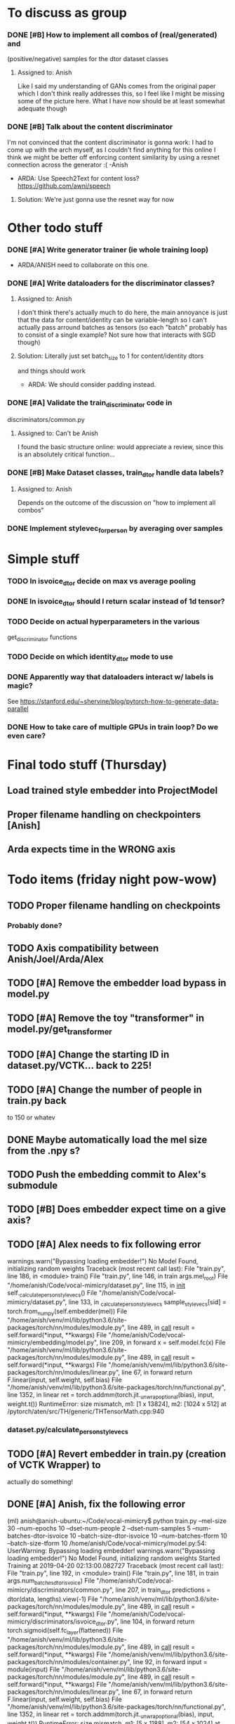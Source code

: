 * To discuss as group
*** DONE [#B] How to implement all combos of (real/generated) and
    CLOSED: [2019-04-18 Thu 18:10]
    (positive/negative) samples for the dtor dataset classes
**** Assigned to: Anish
      Like I said my understanding of GANs comes from the original paper which
      I don't think really addresses this, so I feel like I might be missing
      some of the picture here. What I have now should be at least somewhat
      adequate though
*** DONE [#B] Talk about the content discriminator
    CLOSED: [2019-04-16 Tue 16:24]
    I'm not convinced that the content discriminator is gonna work: I had to
    come up with the arch myself, as I couldn't find anything for this online
    I think we might be better off enforcing content similarity by using a
    resnet connection across the generator :( -Anish
    * ARDA: Use Speech2Text for content loss? https://github.com/awni/speech

**** Solution: We're just gonna use the resnet way for now
* Other todo stuff
*** DONE [#A] Write generator trainer (ie whole training loop)
    CLOSED: [2019-04-18 Thu 18:10]
   * ARDA/ANISH need to collaborate on this one.
*** DONE [#A] Write dataloaders for the discriminator classes?
    CLOSED: [2019-04-15 Mon 22:11]
**** Assigned to: Anish
    I don't think there's actually much to do here, the main annoyance is just
    that the data for content/identity can be variable-length so I can't
    actually pass arround batches as tensors (so each "batch" probably has to
    consist of a single example? Not sure how that interacts with SGD though)
**** Solution: Literally just set batch_size to 1 for content/identity dtors
     and things should work
   * ARDA: We should consider padding instead.
*** DONE [#A] Validate the train_discriminator code in
    CLOSED: [2019-04-16 Tue 22:35]
    discriminators/common.py
**** Assigned to: Can't be Anish
     I found the basic structure online: would appreciate a review, since
     this is an absolutely critical function...
*** DONE [#B] Make Dataset classes, train_dtor handle data labels?
    CLOSED: [2019-04-15 Mon 22:39]
**** Assigned to: Anish
     Depends on the outcome of the discussion on "how to implement all combos"

*** DONE Implement stylevec_for_person by averaging over samples
    CLOSED: [2019-04-16 Tue 17:36]
* Simple stuff
*** TODO In isvoice_dtor decide on max vs average pooling
*** DONE In isvoice_dtor should I return scalar instead of 1d tensor?
    CLOSED: [2019-04-16 Tue 22:35]
*** TODO Decide on actual hyperparameters in the various
    get_discriminator functions
*** TODO Decide on which identity_dtor mode to use
*** DONE Apparently way that dataloaders interact w/ labels is magic?
    CLOSED: [2019-04-16 Tue 22:35]
    See https://stanford.edu/~shervine/blog/pytorch-how-to-generate-data-parallel
*** DONE How to take care of multiple GPUs in train loop? Do we even care?
    CLOSED: [2019-04-16 Tue 17:36]

* Final todo stuff (Thursday)
** Load trained style embedder into ProjectModel
** Proper filename handling on checkpointers [Anish]
** Arda expects time in the WRONG axis

* Todo items (friday night pow-wow)
** TODO Proper filename handling on checkpoints
*** Probably done?
** TODO Axis compatibility between Anish/Joel/Arda/Alex
** TODO [#A] Remove the embedder load bypass in model.py
** TODO [#A] Remove the toy "transformer" in model.py/get_transformer
** TODO [#A] Change the starting ID in dataset.py/VCTK... back to 225!
** TODO [#A] Change the number of people in train.py back
    to 150 or whatev
** DONE Maybe automatically load the mel size from the .npy s?
   CLOSED: [2019-04-20 Sat 13:40]
** TODO Push the embedding commit to Alex's submodule

** TODO [#B] Does embedder expect time on a give axis?
** TODO [#A] Alex needs to fix following error

  warnings.warn("Bypassing loading embedder!")
No Model Found, initializing random weights
Traceback (most recent call last):
  File "train.py", line 186, in <module>
    train()
  File "train.py", line 146, in train
    args.mel_root)
  File "/home/anish/Code/vocal-mimicry/dataset.py", line 115, in __init__
    self._calculate_person_stylevecs()
  File "/home/anish/Code/vocal-mimicry/dataset.py", line 133, in _calculate_person_stylevecs
    sample_stylevecs[sid] = torch.from_numpy(self.embedder(mel))
  File "/home/anish/venv/ml/lib/python3.6/site-packages/torch/nn/modules/module.py", line 489, in __call__
    result = self.forward(*input, **kwargs)
  File "/home/anish/Code/vocal-mimicry/embedding/model.py", line 209, in forward
    x = self.model.fc(x)
  File "/home/anish/venv/ml/lib/python3.6/site-packages/torch/nn/modules/module.py", line 489, in __call__
    result = self.forward(*input, **kwargs)
  File "/home/anish/venv/ml/lib/python3.6/site-packages/torch/nn/modules/linear.py", line 67, in forward
    return F.linear(input, self.weight, self.bias)
  File "/home/anish/venv/ml/lib/python3.6/site-packages/torch/nn/functional.py", line 1352, in linear
    ret = torch.addmm(torch.jit._unwrap_optional(bias), input, weight.t())
RuntimeError: size mismatch, m1: [1 x 13824], m2: [1024 x 512] at /pytorch/aten/src/TH/generic/THTensorMath.cpp:940
*** dataset.py/calculate_person_stylevecs
** TODO [#A] Revert embedder in train.py (creation of VCTK Wrapper) to
    actually do something!
** DONE [#A] Anish, fix the following error
   CLOSED: [2019-04-20 Sat 13:27]

(ml) anish@anish-ubuntu:~/Code/vocal-mimicry$ python train.py --mel-size 30 --num-epochs 10 --dset-num-people 2 --dset-num-samples 5 --num-batches-dtor-isvoice 10 --batch-size-dtor-isvoice 10 --num-batches-tform 10 --batch-size-tform 10
/home/anish/Code/vocal-mimicry/model.py:54: UserWarning: Bypassing loading embedder!
  warnings.warn("Bypassing loading embedder!")
No Model Found, initializing random weights
Started Training at 2019-04-20 02:13:00.082727
Traceback (most recent call last):
  File "train.py", line 192, in <module>
    train()
  File "train.py", line 181, in train
    args.num_batches_dtor_isvoice)
  File "/home/anish/Code/vocal-mimicry/discriminators/common.py", line 207, in train_dtor
    predictions = dtor(data, lengths).view(-1)
  File "/home/anish/venv/ml/lib/python3.6/site-packages/torch/nn/modules/module.py", line 489, in __call__
    result = self.forward(*input, **kwargs)
  File "/home/anish/Code/vocal-mimicry/discriminators/isvoice_dtor.py", line 104, in forward
    return torch.sigmoid(self.fc_layer(flattened))
  File "/home/anish/venv/ml/lib/python3.6/site-packages/torch/nn/modules/module.py", line 489, in __call__
    result = self.forward(*input, **kwargs)
  File "/home/anish/venv/ml/lib/python3.6/site-packages/torch/nn/modules/container.py", line 92, in forward
    input = module(input)
  File "/home/anish/venv/ml/lib/python3.6/site-packages/torch/nn/modules/module.py", line 489, in __call__
    result = self.forward(*input, **kwargs)
  File "/home/anish/venv/ml/lib/python3.6/site-packages/torch/nn/modules/linear.py", line 67, in forward
    return F.linear(input, self.weight, self.bias)
  File "/home/anish/venv/ml/lib/python3.6/site-packages/torch/nn/functional.py", line 1352, in linear
    ret = torch.addmm(torch.jit._unwrap_optional(bias), input, weight.t())
RuntimeError: size mismatch, m1: [5 x 1188], m2: [54 x 1024] at /pytorch/aten/src/TH/generic/THTensorMath.cpp:940
